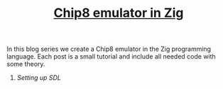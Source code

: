 #+TITLE: [[./chip8-emulator][Chip8 emulator in Zig]]

In this blog series we create a Chip8 emulator in the Zig programming
language. Each post is a small tutorial and include all needed code with some theory. 

1. [[setting-up-sdl][Setting up SDL]]
